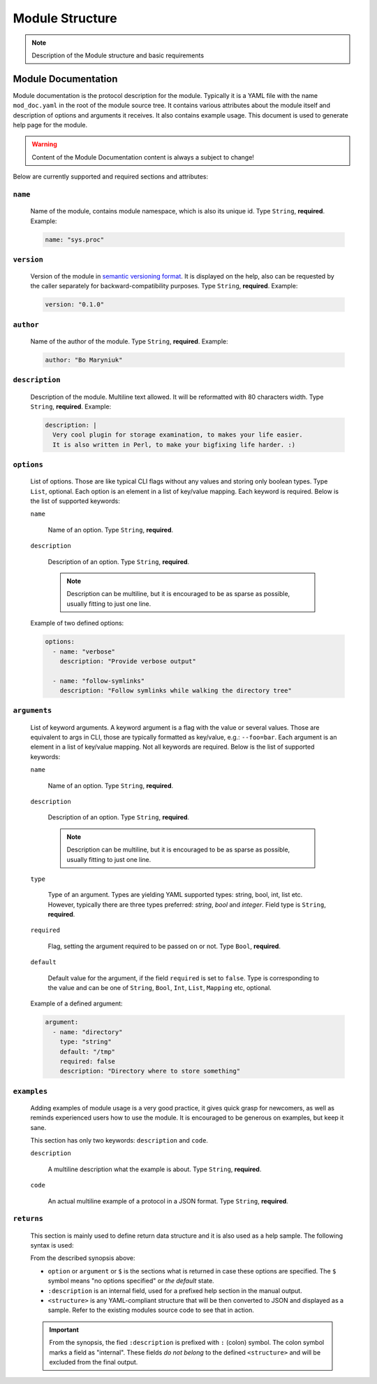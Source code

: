 .. _modstruct:

Module Structure
================

.. note::

    Description of the Module structure and basic requirements


Module Documentation
--------------------

Module documentation is the protocol description for the module.
Typically it is a YAML file with the name ``mod_doc.yaml`` in the root of the
module source tree. It contains various attributes about the module itself
and description of options and arguments it receives. It also contains example
usage. This document is used to generate help page for the module.

.. warning::

    Content of the Module Documentation content is always a subject to change!

Below are currently supported and required sections and attributes:

``name``
^^^^^^^^

    Name of the module, contains module namespace, which is also its unique id.
    Type ``String``, **required**. Example:

    .. code-block:: yaml

        name: "sys.proc"

``version``
^^^^^^^^^^^

    Version of the module in `semantic versioning format <https://semver.org>`_.
    It is displayed on the help, also can be requested by the caller separately
    for backward-compatibility purposes. Type ``String``, **required**. Example:

    .. code-block:: yaml

        version: "0.1.0"

``author``
^^^^^^^^^^

    Name of the author of the module. Type ``String``, **required**. Example:

    .. code-block:: yaml

        author: "Bo Maryniuk"

``description``
^^^^^^^^^^^^^^^

    Description of the module. Multiline text allowed. It will be reformatted
    with 80 characters width. Type ``String``, **required**. Example:

    .. code-block:: yaml

        description: |
          Very cool plugin for storage examination, to makes your life easier.
          It is also written in Perl, to make your bigfixing life harder. :)

``options``
^^^^^^^^^^^

    List of options. Those are like typical CLI flags without any values
    and storing only boolean types. Type ``List``, optional. Each option
    is an element in a list of key/value mapping. Each keyword is required.
    Below is the list of supported keywords:

    ``name``

        Name of an option. Type ``String``, **required**.

    ``description``

        Description of an option. Type ``String``, **required**.

        .. note::

            Description can be multiline, but it is encouraged to be as sparse as possible,
            usually fitting to just one line.

    Example of two defined options:

    .. code-block:: yaml

        options:
          - name: "verbose"
            description: "Provide verbose output"

          - name: "follow-symlinks"
            description: "Follow symlinks while walking the directory tree"

``arguments``
^^^^^^^^^^^^^

    List of keyword arguments. A keyword argument is a flag with the value or several values.
    Those are equivalent to args in CLI, those are typically formatted as key/value, e.g.: ``--foo=bar``.
    Each argument is an element in a list of key/value mapping. Not all keywords are required.
    Below is the list of supported keywords:

    ``name``

        Name of an option. Type ``String``, **required**.

    ``description``

        Description of an option. Type ``String``, **required**.

        .. note::

            Description can be multiline, but it is encouraged to be as sparse as possible,
            usually fitting to just one line.

    ``type``

        Type of an argument. Types are yielding YAML supported types: string, bool, int, list etc.
        However, typically there are three types preferred: *string*, *bool* and *integer*. Field
        type is ``String``, **required**.

    ``required``

        Flag, setting the argument required to be passed on or not. Type ``Bool``, **required**.

    ``default``

        Default value for the argument, if the field ``required`` is set to ``false``. Type is corresponding
        to the value and can be one of ``String``, ``Bool``, ``Int``, ``List``, ``Mapping`` etc, optional.

    Example of a defined argument:

    .. code-block:: yaml

        argument:
          - name: "directory"
            type: "string"
            default: "/tmp"
            required: false
            description: "Directory where to store something"

``examples``
^^^^^^^^^^^^

    Adding examples of module usage is a very good practice, it gives quick grasp for newcomers,
    as well as reminds experienced users how to use the module. It is encouraged to be generous
    on examples, but keep it sane.

    This section has only two keywords: ``description`` and ``code``.

    ``description``

        A multiline description what the example is about. Type ``String``, **required**.

    ``code``

        An actual multiline example of a protocol in a JSON format. Type ``String``, **required**.

``returns``
^^^^^^^^^^^

    This section is mainly used to define return data structure and it is also used as a help sample.
    The following syntax is used:

    .. code-block:: text
        :caption: Synopsis of return data structure definition

        returns:
            <option|argument|$>:
                :description: |
                    Multiline text
                <structure>

    From the described synopsis above:

    - ``option`` or ``argument`` or ``$`` is the sections what is returned in case these options are specified.
      The ``$`` symbol means "no options specified" or *the default* state.

    - ``:description`` is an internal field, used for a prefixed help section in the manual output.
    - ``<structure>`` is any YAML-compliant structure that will be then converted to JSON and displayed as a sample.
      Refer to the existing modules source code to see that in action.

    .. important::

        From the synopsis, the fied ``:description`` is prefixed with ``:`` (colon) symbol. The colon symbol marks
        a field as "internal". These fields *do not belong* to the defined ``<structure>`` and will be excluded
        from the final output.
